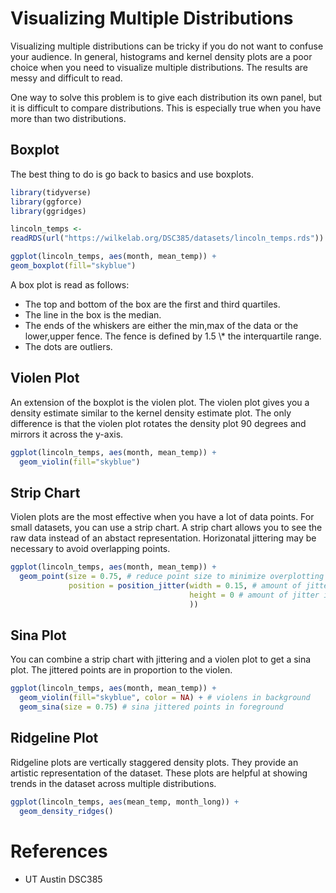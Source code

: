 * Visualizing Multiple Distributions

Visualizing multiple distributions can be tricky if you do not want to
confuse your audience. In general, histograms and kernel density plots
are a poor choice when you need to visualize multiple distributions. The
results are messy and difficult to read.

One way to solve this problem is to give each distribution its own
panel, but it is difficult to compare distributions. This is especially
true when you have more than two distributions.

** Boxplot
The best thing to do is go back to basics and use boxplots.

#+begin_src R :exports both :results output graphics file :file ./images/dataviz/boxplot-example.png :session
library(tidyverse)
library(ggforce)
library(ggridges)

lincoln_temps <-
readRDS(url("https://wilkelab.org/DSC385/datasets/lincoln_temps.rds"))

ggplot(lincoln_temps, aes(month, mean_temp)) +
geom_boxplot(fill="skyblue")

#+end_src

#+RESULTS:
[[file:./images/dataviz/boxplot-example.png]]

A box plot is read as follows:

-   The top and bottom of the box are the first and third quartiles.
-   The line in the box is the median.
-   The ends of the whiskers are either the min,max of the data or the
    lower,upper fence. The fence is defined by 1.5 \* the interquartile
    range.
-   The dots are outliers.

** Violen Plot

An extension of the boxplot is the violen plot. The violen plot gives
you a density estimate similar to the kernel density estimate plot. The
only difference is that the violen plot rotates the density plot 90
degrees and mirrors it across the y-axis.

#+begin_src R :exports both :results output graphics file :file ./images/dataviz/violin-plot-example.png :session
ggplot(lincoln_temps, aes(month, mean_temp)) +
  geom_violin(fill="skyblue")

#+end_src

#+RESULTS:
[[file:./images/dataviz/violin-plot-example.png]]


** Strip Chart

Violen plots are the most effective when you have a lot of data points.
For small datasets, you can use a strip chart. A strip chart allows you
to see the raw data instead of an abstact representation. Horizonatal
jittering may be necessary to avoid overlapping points.

#+begin_src R :exports both :results output graphics file :file ./images/dataviz/strip-chart-example.png :session
  ggplot(lincoln_temps, aes(month, mean_temp)) +
    geom_point(size = 0.75, # reduce point size to minimize overplotting
               position = position_jitter(width = 0.15, # amount of jitter in horizontal direction
                                          height = 0 # amount of jitter in vertical direction
                                          ))
#+end_src

#+RESULTS:
[[file:./images/dataviz/strip-chart-example.png]]


** Sina Plot
You can combine a strip chart with jittering and a violen plot to get a
sina plot. The jittered points are in proportion to the violen.

#+begin_src R :exports both :results output graphics file :file ./images/dataviz/sina-plot-example.png :session
  ggplot(lincoln_temps, aes(month, mean_temp)) +
    geom_violin(fill="skyblue", color = NA) + # violens in background
    geom_sina(size = 0.75) # sina jittered points in foreground
#+end_src

#+RESULTS:
[[file:./images/dataviz/sina-plot-example.png]]


** Ridgeline Plot
Ridgeline plots are vertically staggered density plots. They provide an
artistic representation of the dataset. These plots are helpful at
showing trends in the dataset across multiple distributions.

#+begin_src R :exports both :results output graphics file :file ./images/dataviz/ridgeline-plot-example.png :session
  ggplot(lincoln_temps, aes(mean_temp, month_long)) +
    geom_density_ridges()
#+end_src

#+RESULTS:
[[file:./images/dataviz/ridgeline-plot-example.png]]

* References
- UT Austin DSC385
